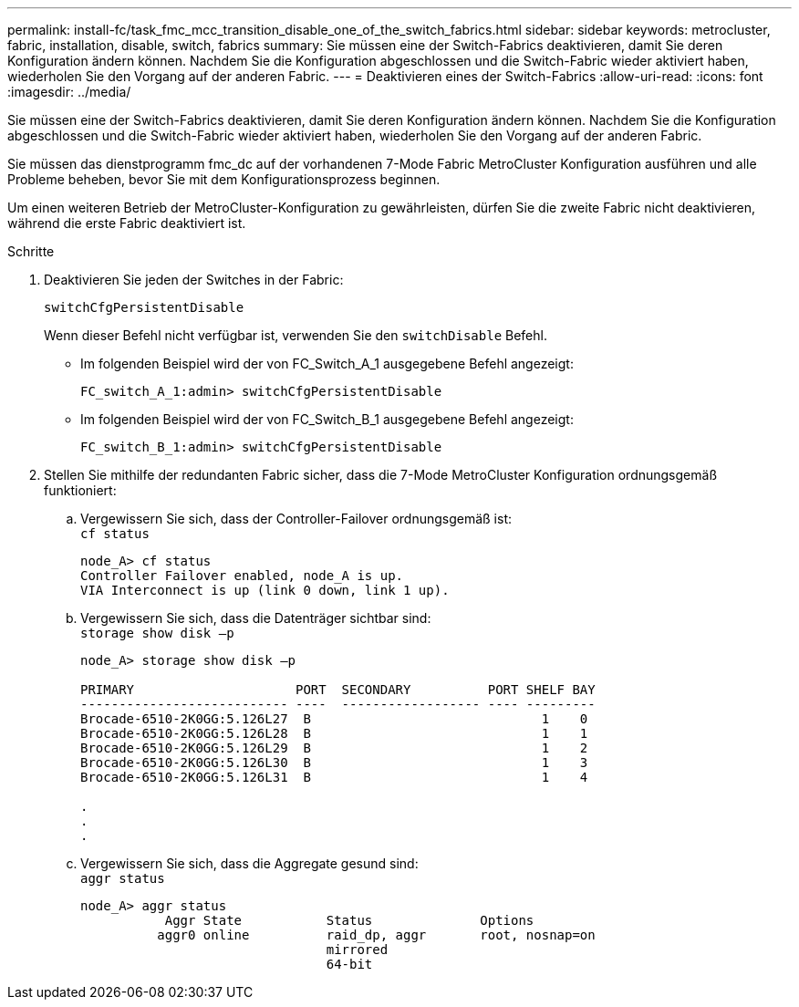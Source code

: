 ---
permalink: install-fc/task_fmc_mcc_transition_disable_one_of_the_switch_fabrics.html 
sidebar: sidebar 
keywords: metrocluster, fabric, installation, disable, switch, fabrics 
summary: Sie müssen eine der Switch-Fabrics deaktivieren, damit Sie deren Konfiguration ändern können. Nachdem Sie die Konfiguration abgeschlossen und die Switch-Fabric wieder aktiviert haben, wiederholen Sie den Vorgang auf der anderen Fabric. 
---
= Deaktivieren eines der Switch-Fabrics
:allow-uri-read: 
:icons: font
:imagesdir: ../media/


[role="lead"]
Sie müssen eine der Switch-Fabrics deaktivieren, damit Sie deren Konfiguration ändern können. Nachdem Sie die Konfiguration abgeschlossen und die Switch-Fabric wieder aktiviert haben, wiederholen Sie den Vorgang auf der anderen Fabric.

Sie müssen das dienstprogramm fmc_dc auf der vorhandenen 7-Mode Fabric MetroCluster Konfiguration ausführen und alle Probleme beheben, bevor Sie mit dem Konfigurationsprozess beginnen.

Um einen weiteren Betrieb der MetroCluster-Konfiguration zu gewährleisten, dürfen Sie die zweite Fabric nicht deaktivieren, während die erste Fabric deaktiviert ist.

.Schritte
. Deaktivieren Sie jeden der Switches in der Fabric:
+
`switchCfgPersistentDisable`

+
Wenn dieser Befehl nicht verfügbar ist, verwenden Sie den `switchDisable` Befehl.

+
** Im folgenden Beispiel wird der von FC_Switch_A_1 ausgegebene Befehl angezeigt:
+
[listing]
----
FC_switch_A_1:admin> switchCfgPersistentDisable
----
** Im folgenden Beispiel wird der von FC_Switch_B_1 ausgegebene Befehl angezeigt:
+
[listing]
----
FC_switch_B_1:admin> switchCfgPersistentDisable
----


. Stellen Sie mithilfe der redundanten Fabric sicher, dass die 7-Mode MetroCluster Konfiguration ordnungsgemäß funktioniert:
+
.. Vergewissern Sie sich, dass der Controller-Failover ordnungsgemäß ist: +
`cf status`
+
[listing]
----
node_A> cf status
Controller Failover enabled, node_A is up.
VIA Interconnect is up (link 0 down, link 1 up).
----
.. Vergewissern Sie sich, dass die Datenträger sichtbar sind: +
`storage show disk –p`
+
[listing]
----
node_A> storage show disk –p

PRIMARY                     PORT  SECONDARY          PORT SHELF BAY
--------------------------- ----  ------------------ ---- ---------
Brocade-6510-2K0GG:5.126L27  B                              1    0
Brocade-6510-2K0GG:5.126L28  B                              1    1
Brocade-6510-2K0GG:5.126L29  B                              1    2
Brocade-6510-2K0GG:5.126L30  B                              1    3
Brocade-6510-2K0GG:5.126L31  B                              1    4

.
.
.
----
.. Vergewissern Sie sich, dass die Aggregate gesund sind: +
`aggr status`
+
[listing]
----
node_A> aggr status
           Aggr State           Status              Options
          aggr0 online          raid_dp, aggr       root, nosnap=on
                                mirrored
                                64-bit
----




